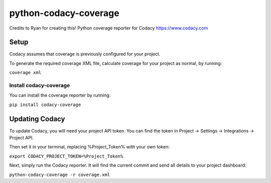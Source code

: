 python-codacy-coverage
======================

Credits to Ryan for creating this! Python coverage reporter for Codacy https://www.codacy.com

.. image:: https://circleci.com/gh/codacy/python-codacy-coverage.png?style=shield&circle-token=:circle-token
   :target: https://circleci.com/gh/codacy/python-codacy-coverage
   :alt: Build Status
.. image:: https://www.codacy.com/project/badge/3a8cf06a9db94d0ab3d55e0357bc8f9d
   :target: https://www.codacy.com/app/Codacy/python-codacy-coverage
   :alt: Codacy Badge

Setup
-----

Codacy assumes that coverage is previously configured for your project.

To generate the required coverage XML file, calculate coverage for your project as normal, by running:

``coverage xml``

Install codacy-coverage
~~~~~~~~~~~~~~~~~~~~~~~

You can install the coverage reporter by running:

``pip install codacy-coverage``

Updating Codacy
---------------

To update Codacy, you will need your project API token. You can find the token in Project -> Settings -> Integrations -> Project API.

Then set it in your terminal, replacing %Project_Token% with your own token:

``export CODACY_PROJECT_TOKEN=%Project_Token%``

Next, simply run the Codacy reporter. It will find the current commit and send all details to your project dashboard:

``python-codacy-coverage -r coverage.xml``
